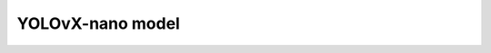 .. _yolovx_nano:
================
YOLOvX-nano model
================
.. mdinclude:: ../../../model_cards/pt_yolox-nano.md